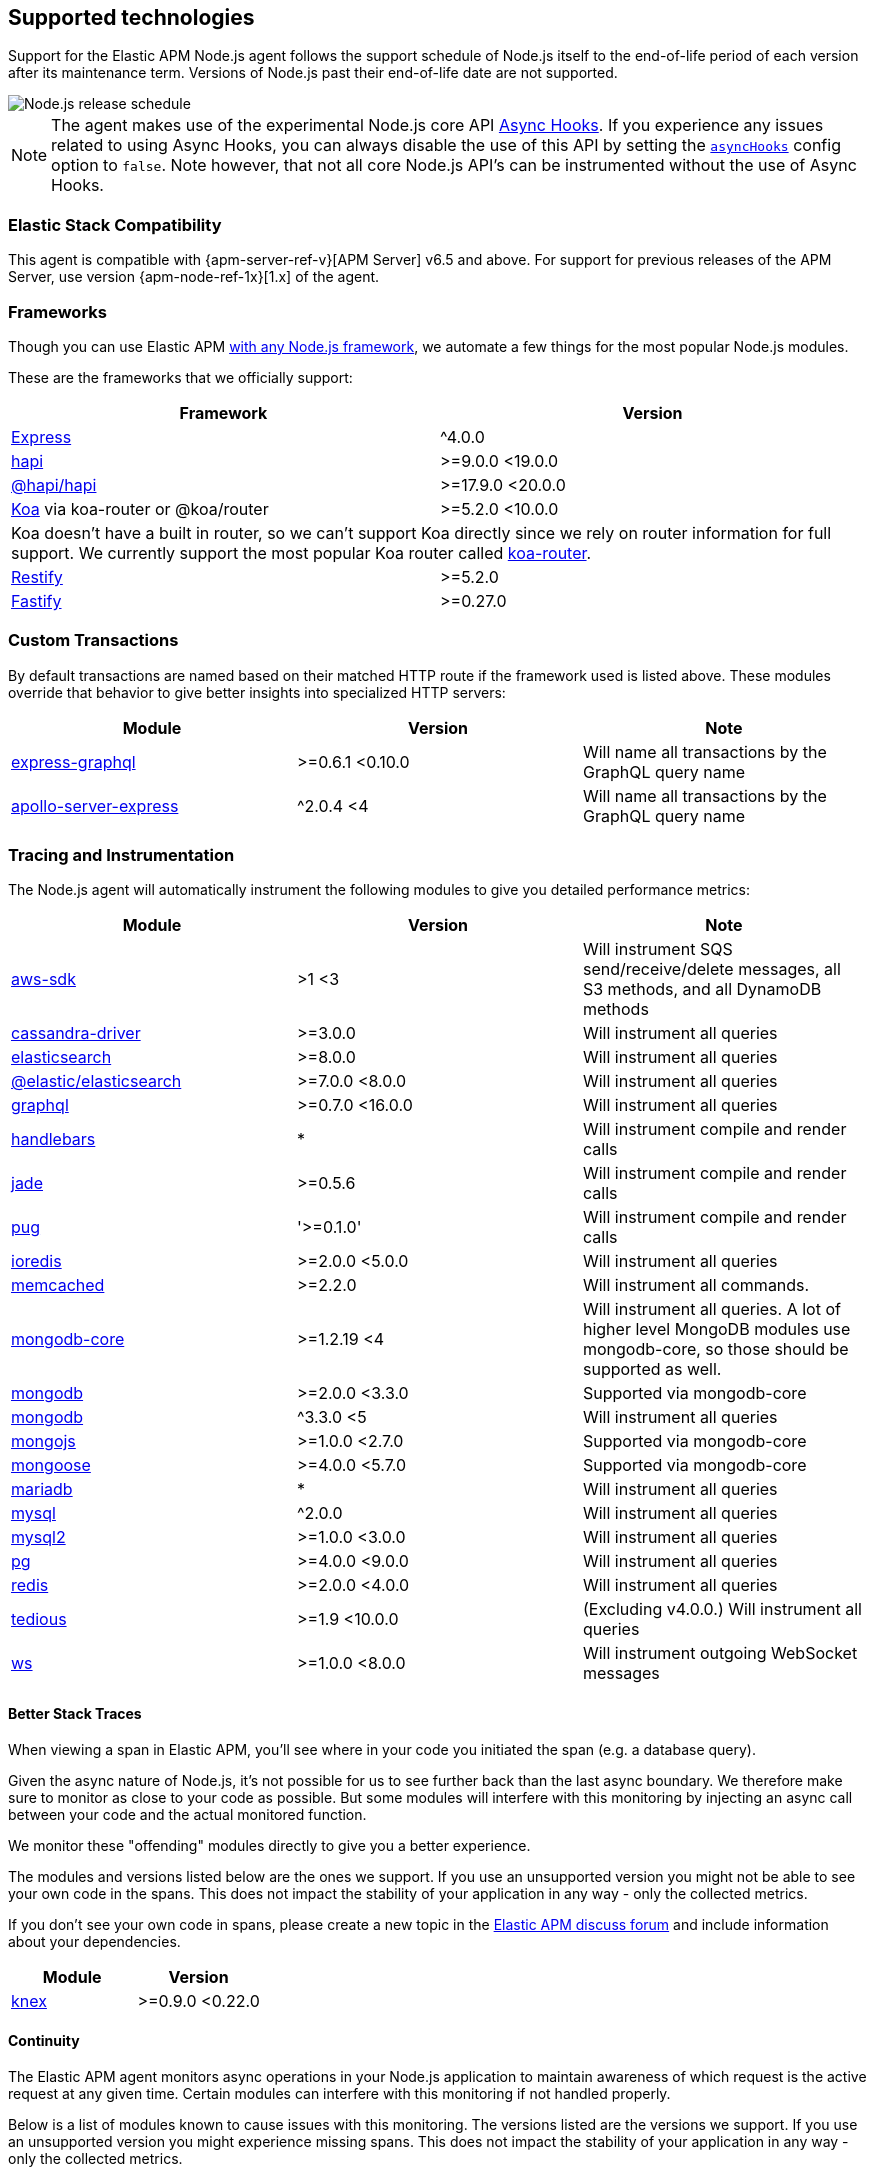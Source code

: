 [[supported-technologies]]

ifdef::env-github[]
NOTE: For the best reading experience,
please view this documentation at https://www.elastic.co/guide/en/apm/agent/nodejs/current/supported-technologies.html[elastic.co]
endif::[]

== Supported technologies

Support for the Elastic APM Node.js agent follows the support schedule of Node.js itself to the end-of-life period of each version after its maintenance term.
Versions of Node.js past their end-of-life date are not supported.

image::./images/node_release_schedule.svg[Node.js release schedule]

NOTE: The agent makes use of the experimental Node.js core API https://nodejs.org/api/async_hooks.html[Async Hooks].
If you experience any issues related to using Async Hooks,
you can always disable the use of this API by setting the <<async-hooks,`asyncHooks`>> config option to `false`.
Note however,
that not all core Node.js API's can be instrumented without the use of Async Hooks.

[float]
[[elastic-stack-compatibility]]
=== Elastic Stack Compatibility

This agent is compatible with {apm-server-ref-v}[APM Server] v6.5 and above.
For support for previous releases of the APM Server,
use version {apm-node-ref-1x}[1.x] of the agent.

[float]
[[compatibility-frameworks]]
=== Frameworks

Though you can use Elastic APM <<custom-stack,with any Node.js framework>>,
we automate a few things for the most popular Node.js modules.

These are the frameworks that we officially support:

[options="header"]
|=======================================================================
|Framework |Version
|<<express,Express>> |^4.0.0
|<<hapi,hapi>> |>=9.0.0 <19.0.0
|<<hapi,@hapi/hapi>> |>=17.9.0 <20.0.0
|<<koa,Koa>> via koa-router or @koa/router |>=5.2.0 <10.0.0
2+|Koa doesn't have a built in router, so we can't support Koa directly since we rely on
router information for full support. We currently support the most popular Koa router called
https://github.com/alexmingoia/koa-router[koa-router].
|<<restify,Restify>> |>=5.2.0
|<<fastify,Fastify>> |>=0.27.0
|=======================================================================

[float]
[[compatibility-custom-transactions]]
=== Custom Transactions

By default transactions are named based on their matched HTTP route if the framework used is listed above.
These modules override that behavior to give better insights into specialized HTTP servers:

[options="header"]
|=======================================================================
|Module |Version |Note
|https://www.npmjs.com/package/express-graphql[express-graphql] |>=0.6.1 <0.10.0 |Will name all transactions by the GraphQL query name
|https://www.npmjs.com/package/apollo-server-express[apollo-server-express] |^2.0.4 <4|Will name all transactions by the GraphQL query name
|=======================================================================

[float]
[[compatibility-tracing-and-instrumentation]]
=== Tracing and Instrumentation

The Node.js agent will automatically instrument the following modules to give you detailed performance metrics:

[options="header"]
|=======================================================================
|Module |Version |Note
|https://www.npmjs.com/package/aws-sdk[aws-sdk] |>1 <3 |Will instrument SQS send/receive/delete messages, all S3 methods, and all DynamoDB methods
|https://www.npmjs.com/package/cassandra-driver[cassandra-driver] |>=3.0.0 |Will instrument all queries
|https://www.npmjs.com/package/elasticsearch[elasticsearch] |>=8.0.0 |Will instrument all queries
|https://www.npmjs.com/package/@elastic/elasticsearch[@elastic/elasticsearch] |>=7.0.0 <8.0.0 |Will instrument all queries
|https://www.npmjs.com/package/graphql[graphql] |>=0.7.0 <16.0.0 |Will instrument all queries
|https://www.npmjs.com/package/handlebars[handlebars] |* |Will instrument compile and render calls
|https://www.npmjs.com/package/jade[jade] |>=0.5.6 |Will instrument compile and render calls
|https://www.npmjs.com/package/pug[pug] |'>=0.1.0' |Will instrument compile and render calls
|https://www.npmjs.com/package/ioredis[ioredis] |>=2.0.0 <5.0.0 |Will instrument all queries
|https://www.npmjs.com/package/memcached[memcached] |>=2.2.0  |Will instrument all commands.
|https://www.npmjs.com/package/mongodb-core[mongodb-core] |>=1.2.19 <4 |Will instrument all queries.
A lot of higher level MongoDB modules use mongodb-core,
so those should be supported as well.
|https://www.npmjs.com/package/mongodb[mongodb] |>=2.0.0 <3.3.0 |Supported via mongodb-core
|https://www.npmjs.com/package/mongodb[mongodb] |^3.3.0 <5 |Will instrument all queries
|https://www.npmjs.com/package/mongojs[mongojs] |>=1.0.0 <2.7.0 |Supported via mongodb-core
|https://www.npmjs.com/package/mongoose[mongoose] |>=4.0.0 <5.7.0 |Supported via mongodb-core
|https://www.npmjs.com/package/mariadb[mariadb] |* |Will instrument all queries
|https://www.npmjs.com/package/mysql[mysql] |^2.0.0 |Will instrument all queries
|https://www.npmjs.com/package/mysql2[mysql2] |>=1.0.0 <3.0.0 |Will instrument all queries
|https://www.npmjs.com/package/pg[pg] |>=4.0.0 <9.0.0 |Will instrument all queries
|https://www.npmjs.com/package/redis[redis] |>=2.0.0 <4.0.0 |Will instrument all queries
|https://www.npmjs.com/package/tedious[tedious] |>=1.9 <10.0.0 | (Excluding v4.0.0.) Will instrument all queries
|https://www.npmjs.com/package/ws[ws] |>=1.0.0 <8.0.0 |Will instrument outgoing WebSocket messages
|=======================================================================

[float]
[[compatibility-better-stack-traces]]
==== Better Stack Traces

When viewing a span in Elastic APM,
you'll see where in your code you initiated the span (e.g. a database query).

Given the async nature of Node.js,
it's not possible for us to see further back than the last async boundary.
We therefore make sure to monitor as close to your code as possible.
But some modules will interfere with this monitoring by injecting an async call between your code and the actual monitored function.

We monitor these "offending" modules directly to give you a better experience.

The modules and versions listed below are the ones we support.
If you use an unsupported version you might not be able to see your own code in the spans.
This does not impact the stability of your application in any way - only the collected metrics.

If you don't see your own code in spans,
please create a new topic in the https://discuss.elastic.co/c/apm[Elastic APM discuss forum] and include information about your dependencies.

[options="header"]
|=================================================
|Module |Version
|https://www.npmjs.com/package/knex[knex] |>=0.9.0 <0.22.0
|=================================================

[float]
[[compatibility-continuity]]
==== Continuity

The Elastic APM agent monitors async operations in your Node.js application to maintain awareness of which request is the active request at any given time.
Certain modules can interfere with this monitoring if not handled properly.

Below is a list of modules known to cause issues with this monitoring.
The versions listed are the versions we support.
If you use an unsupported version you might experience missing spans.
This does not impact the stability of your application in any way - only the collected metrics.

If you do experience missing spans in your performance metrics,
please create a new topic in the https://discuss.elastic.co/c/apm[Elastic APM discuss forum] and include information about your dependencies and what data is missing.

[options="header"]
|=======================================================================
|Module |Version |Note
|https://www.npmjs.com/package/bluebird[bluebird] |>=2.0.0 <4.0.0 |
|https://www.npmjs.com/package/generic-pool[generic-pool] | ^2.0.0 \|\| ^3.1.0 |Used
by a lot of database modules like for instance "pg"
|https://www.npmjs.com/package/express-queue[express-queue] |>=0.0.11 <1.0.0 |
|=======================================================================
